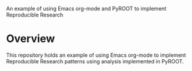 An example of using Emacs org-mode and PyROOT to implement Reproducible Research

* Overview

This repository holds an example of using Emacs org-mode to implement Reproducible Research patterns using analysis implemented in PyROOT.


